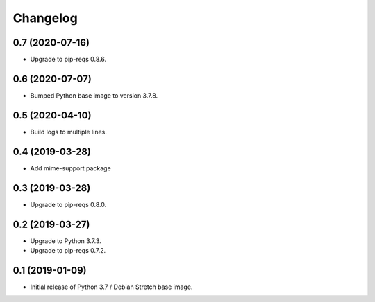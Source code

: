 Changelog
=========

0.7 (2020-07-16)
----------------

* Upgrade to pip-reqs 0.8.6.


0.6 (2020-07-07)
----------------

* Bumped Python base image to version 3.7.8.


0.5 (2020-04-10)
----------------

* Build logs to multiple lines.


0.4 (2019-03-28)
----------------

* Add mime-support package


0.3 (2019-03-28)
----------------

* Upgrade to pip-reqs 0.8.0.


0.2 (2019-03-27)
----------------

* Upgrade to Python 3.7.3.
* Upgrade to pip-reqs 0.7.2.


0.1 (2019-01-09)
----------------

* Initial release of Python 3.7 / Debian Stretch base image.
